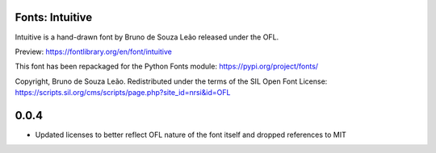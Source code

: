 Fonts: Intuitive
================

Intuitive is a hand-drawn font by Bruno de Souza Leão released under the OFL.

Preview: https://fontlibrary.org/en/font/intuitive

This font has been repackaged for the Python Fonts module: https://pypi.org/project/fonts/

Copyright, Bruno de Souza Leão. Redistributed under the terms of the SIL Open Font License: https://scripts.sil.org/cms/scripts/page.php?site_id=nrsi&id=OFL

0.0.4
=====

* Updated licenses to better reflect OFL nature of the font itself and dropped references to MIT

